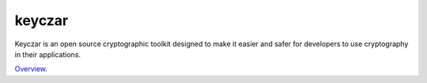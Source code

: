 keyczar
=======

Keyczar is an open source cryptographic toolkit designed to make it easier and safer for developers to use cryptography in their applications.

`Overview`_.

.. _Overview: https://github.com/google/keyczar
